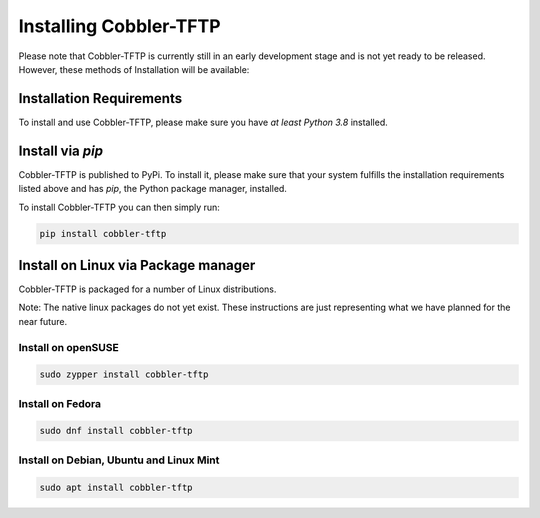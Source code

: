 ***********************
Installing Cobbler-TFTP
***********************

Please note that Cobbler-TFTP is currently still in an early development stage and is not yet ready to be released.
However, these methods of Installation will be available:

Installation Requirements
=========================

To install and use Cobbler-TFTP, please make sure you have *at least Python 3.8* installed.

Install via `pip`
=================

Cobbler-TFTP is published to PyPi.
To install it, please make sure that your system fulfills the installation requirements listed above and has `pip`,
the Python package manager, installed.

To install Cobbler-TFTP you can then simply run:

.. code-block:: bash

   pip install cobbler-tftp


Install on Linux via Package manager
====================================

Cobbler-TFTP is packaged for a number of Linux distributions.

Note: The native linux packages do not yet exist.
These instructions are just representing what we have planned for the near future.

Install on openSUSE
-------------------

.. code-block:: bash

   sudo zypper install cobbler-tftp

Install on Fedora
-----------------

.. code-block:: bash

   sudo dnf install cobbler-tftp


Install on Debian, Ubuntu and Linux Mint
----------------------------------------

.. code-block:: bash

   sudo apt install cobbler-tftp
